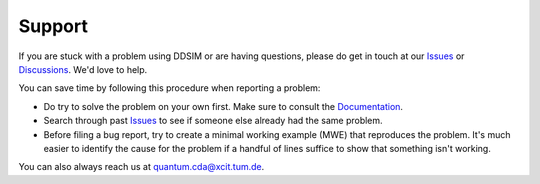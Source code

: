 Support
=======

If you are stuck with a problem using DDSIM or are having questions, please do get in touch at our `Issues <https://github.com/cda-tum/mqt-ddsim/issues>`_ or `Discussions <https://github.com/cda-tum/mqt-ddsim/discussions>`_. We'd love to help.

You can save time by following this procedure when reporting a problem:

- Do try to solve the problem on your own first. Make sure to consult the `Documentation <https://mqt.readthedocs.io/projects/ddsim>`_.
- Search through past `Issues <https://github.com/cda-tum/mqt-ddsim/issues>`_ to see if someone else already had the same problem.
- Before filing a bug report, try to create a minimal working example (MWE) that reproduces the problem. It's much easier to identify the cause for the problem if a handful of lines suffice to show that something isn't working.

You can also always reach us at `quantum.cda@xcit.tum.de <mailto:quantum.cda@xcit.tum.de>`_.
